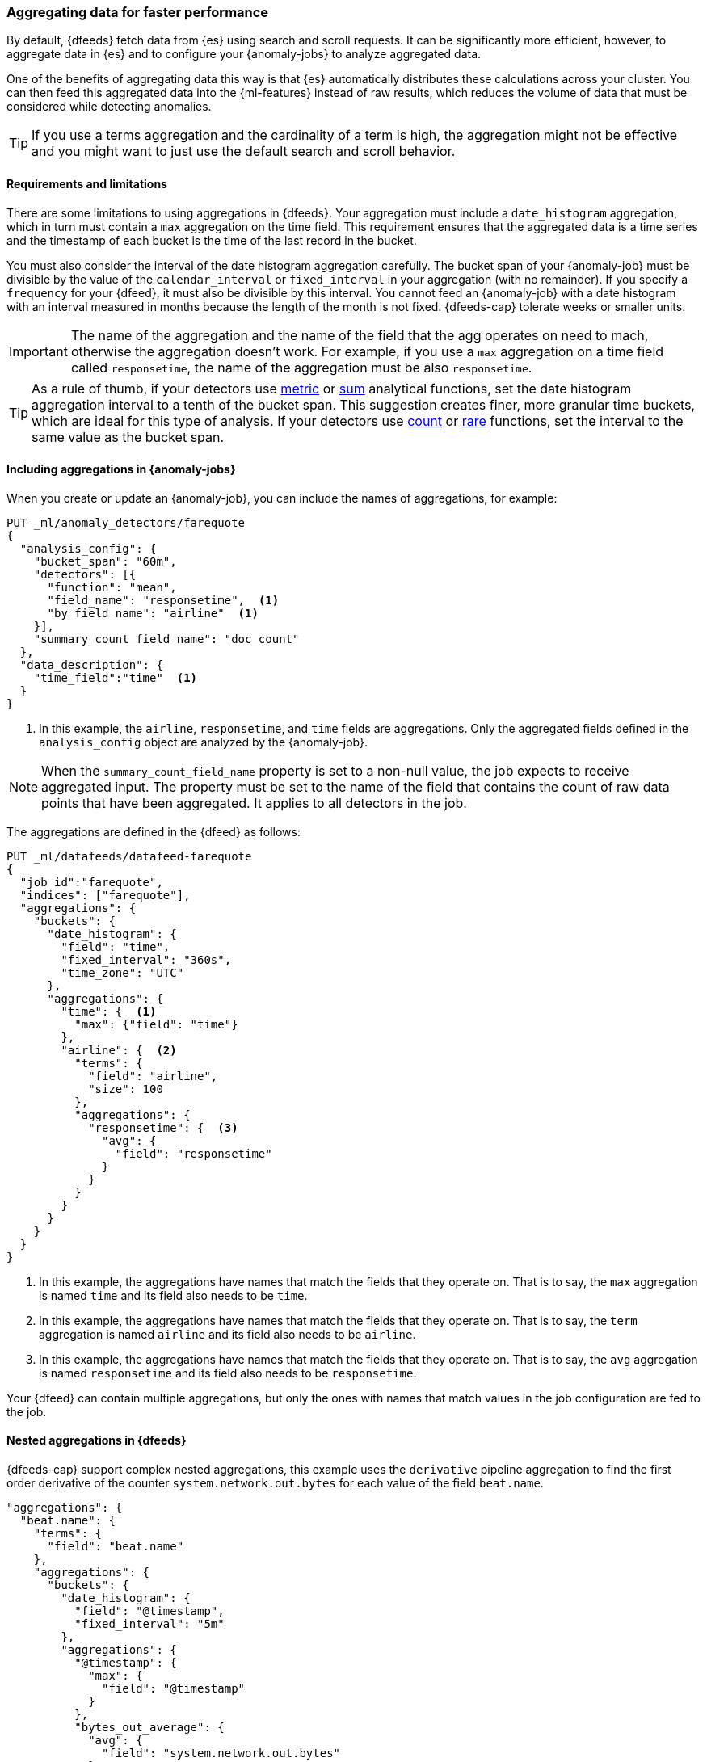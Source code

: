 [role="xpack"]
[[ml-configuring-aggregation]]
=== Aggregating data for faster performance

By default, {dfeeds} fetch data from {es} using search and scroll requests.
It can be significantly more efficient, however, to aggregate data in {es}
and to configure your {anomaly-jobs} to analyze aggregated data.

One of the benefits of aggregating data this way is that {es} automatically
distributes these calculations across your cluster. You can then feed this
aggregated data into the {ml-features} instead of raw results, which
reduces the volume of data that must be considered while detecting anomalies.

TIP: If you use a terms aggregation and the cardinality of a term is high, the
aggregation might not be effective and you might want to just use the default
search and scroll behavior.

[discrete]
[[aggs-limits-dfeeds]]
==== Requirements and limitations

There are some limitations to using aggregations in {dfeeds}. Your aggregation
must include a `date_histogram` aggregation, which in turn must contain a `max`
aggregation on the time field. This requirement ensures that the aggregated data
is a time series and the timestamp of each bucket is the time of the last record
in the bucket.

You must also consider the interval of the date histogram aggregation carefully.
The bucket span of your {anomaly-job} must be divisible by the value of the
`calendar_interval` or `fixed_interval` in your aggregation (with no remainder).
If you specify a `frequency` for your {dfeed}, it must also be divisible by this
interval. You cannot feed an {anomaly-job} with a date histogram with an 
interval measured in months because the length of the month is not fixed. 
{dfeeds-cap} tolerate weeks or smaller units.

IMPORTANT: The name of the aggregation and the name of the field that the agg 
operates on need to mach, otherwise the aggregation doesn't work. For example, 
if you use a `max` aggregation on a time field called `responsetime`, the name 
of the aggregation must be also `responsetime`.

TIP: As a rule of thumb, if your detectors use <<ml-metric-functions,metric>> or
<<ml-sum-functions,sum>> analytical functions, set the date histogram
aggregation interval to a tenth of the bucket span. This suggestion creates
finer, more granular time buckets, which are ideal for this type of analysis. If
your detectors use <<ml-count-functions,count>> or <<ml-rare-functions,rare>>
functions, set the interval to the same value as the bucket span.


[discrete]
[[aggs-limits-dfeeds]]
==== Including aggregations in {anomaly-jobs}

When you create or update an {anomaly-job}, you can include the names of
aggregations, for example:

[source,console]
----------------------------------
PUT _ml/anomaly_detectors/farequote
{
  "analysis_config": {
    "bucket_span": "60m",
    "detectors": [{
      "function": "mean",
      "field_name": "responsetime",  <1>
      "by_field_name": "airline"  <1>
    }],
    "summary_count_field_name": "doc_count"
  },
  "data_description": {
    "time_field":"time"  <1>
  }
}
----------------------------------
// TEST[skip:setup:farequote_data]

<1> In this example, the `airline`, `responsetime`, and `time` fields are
aggregations. Only the aggregated fields defined in the `analysis_config` object 
are analyzed by the {anomaly-job}.

NOTE: When the `summary_count_field_name` property is set to a non-null value,
the job expects to receive aggregated input. The property must be set to the
name of the field that contains the count of raw data points that have been
aggregated. It applies to all detectors in the job.

The aggregations are defined in the {dfeed} as follows:

[source,console]
----------------------------------
PUT _ml/datafeeds/datafeed-farequote
{
  "job_id":"farequote",
  "indices": ["farequote"],
  "aggregations": {
    "buckets": {
      "date_histogram": {
        "field": "time",
        "fixed_interval": "360s",
        "time_zone": "UTC"
      },
      "aggregations": {
        "time": {  <1>
          "max": {"field": "time"}
        },
        "airline": {  <2>
          "terms": {
            "field": "airline",
            "size": 100
          },
          "aggregations": {
            "responsetime": {  <3>
              "avg": {
                "field": "responsetime"
              }
            }
          }
        }
      }
    }
  }
}
----------------------------------
// TEST[skip:setup:farequote_job]

<1> In this example, the aggregations have names that match the fields that they
operate on. That is to say, the `max` aggregation is named `time` and its
field also needs to be `time`.
<2> In this example, the aggregations have names that match the fields that they
operate on. That is to say, the `term` aggregation is named `airline` and its
field also needs to be `airline`.
<3> In this example, the aggregations have names that match the fields that they
operate on. That is to say, the `avg` aggregation is named `responsetime` and 
its field also needs to be `responsetime`.

Your {dfeed} can contain multiple aggregations, but only the ones with names 
that match values in the job configuration are fed to the job.


[discrete]
[[aggs-dfeeds]]
==== Nested aggregations in {dfeeds}

{dfeeds-cap} support complex nested aggregations, this example uses the 
`derivative` pipeline aggregation to find the first order derivative of the 
counter `system.network.out.bytes` for each value of the field `beat.name`.

[source,js]
----------------------------------
"aggregations": {
  "beat.name": {
    "terms": {
      "field": "beat.name"
    },
    "aggregations": {
      "buckets": {
        "date_histogram": {
          "field": "@timestamp",
          "fixed_interval": "5m"
        },
        "aggregations": {
          "@timestamp": {
            "max": {
              "field": "@timestamp"
            }
          },
          "bytes_out_average": {
            "avg": {
              "field": "system.network.out.bytes"
            }
          },
          "bytes_out_derivative": {
            "derivative": {
              "buckets_path": "bytes_out_average"
            }
          }
        }
      }
    }
  }
}
----------------------------------
// NOTCONSOLE


[discrete]
[[aggs-single-dfeeds]]
==== Single bucket aggregations in {dfeeds}

{dfeeds-cap} not only supports multi-bucket aggregations, but also single bucket
aggregations. The following shows two `filter` aggregations, each gathering the
number of unique entries for the `error` field.

[source,js]
----------------------------------
{
  "job_id":"servers-unique-errors",
  "indices": ["logs-*"],
  "aggregations": {
    "buckets": {
      "date_histogram": {
        "field": "time",
        "interval": "360s",
        "time_zone": "UTC"
      },
      "aggregations": {
        "time": {
          "max": {"field": "time"}
        }
        "server1": {
          "filter": {"term": {"source": "server-name-1"}},
          "aggregations": {
            "server1_error_count": {
              "value_count": {
                "field": "error"
              }
            }
          }
        },
        "server2": {
          "filter": {"term": {"source": "server-name-2"}},
          "aggregations": {
            "server2_error_count": {
              "value_count": {
                "field": "error"
              }
            }
          }
        }
      }
    }
  }
}
----------------------------------
// NOTCONSOLE


[discrete]
[[aggs-define-dfeeds]]
==== Defining aggregations in {dfeeds}

When you define an aggregation in a {dfeed}, it must have the following form:

[source,js]
----------------------------------
"aggregations": {
  ["bucketing_aggregation": {
    "bucket_agg": {
      ...
    },
    "aggregations": {]
      "data_histogram_aggregation": {
        "date_histogram": {
          "field": "time",
        },
        "aggregations": {
          "timestamp": {
            "max": {
              "field": "time"
            }
          },
          [,"<first_term>": {
            "terms":{...
            }
            [,"aggregations" : {
              [<sub_aggregation>]+
            } ]
          }]
        }
      }
    }
  }
}
----------------------------------
// NOTCONSOLE

The top level aggregation must be either a
{ref}/search-aggregations-bucket.html[bucket aggregation] containing as single
sub-aggregation that is a `date_histogram` or the top level aggregation is the
required `date_histogram`. There must be exactly one `date_histogram` 
aggregation. For more information, see
{ref}/search-aggregations-bucket-datehistogram-aggregation.html[Date histogram aggregation].

NOTE: The `time_zone` parameter in the date histogram aggregation must be set to
`UTC`, which is the default value.

Each histogram bucket has a key, which is the bucket start time. This key cannot
be used for aggregations in {dfeeds}, however, because they need to know the
time of the latest record within a bucket. Otherwise, when you restart a 
{dfeed}, it continues from the start time of the histogram bucket and possibly 
fetches the same data twice. The max aggregation for the time field is therefore
necessary to provide the time of the latest record within a bucket.

You can optionally specify a terms aggregation, which creates buckets for
different values of a field.

IMPORTANT: If you use a terms aggregation, by default it returns buckets for
the top ten terms. Thus if the cardinality of the term is greater than 10, not
all terms are analyzed.

You can change this behavior by setting the `size` parameter. To
determine the cardinality of your data, you can run searches such as:

[source,js]
--------------------------------------------------
GET .../_search {
  "aggs": {
    "service_cardinality": {
      "cardinality": {
        "field": "service"
        }
    }
  }
}
--------------------------------------------------
// NOTCONSOLE

By default, {es} limits the maximum number of terms returned to 10000. For high
cardinality fields, the query might not run. It might return errors related to
circuit breaking exceptions that indicate that the data is too large. In such
cases, do not use aggregations in your {dfeed}. For more information, see
{ref}/search-aggregations-bucket-terms-aggregation.html[Terms aggregation].

You can also optionally specify multiple sub-aggregations. The sub-aggregations
are aggregated for the buckets that were created by their parent aggregation.
For more information, see {ref}/search-aggregations.html[Aggregations].
